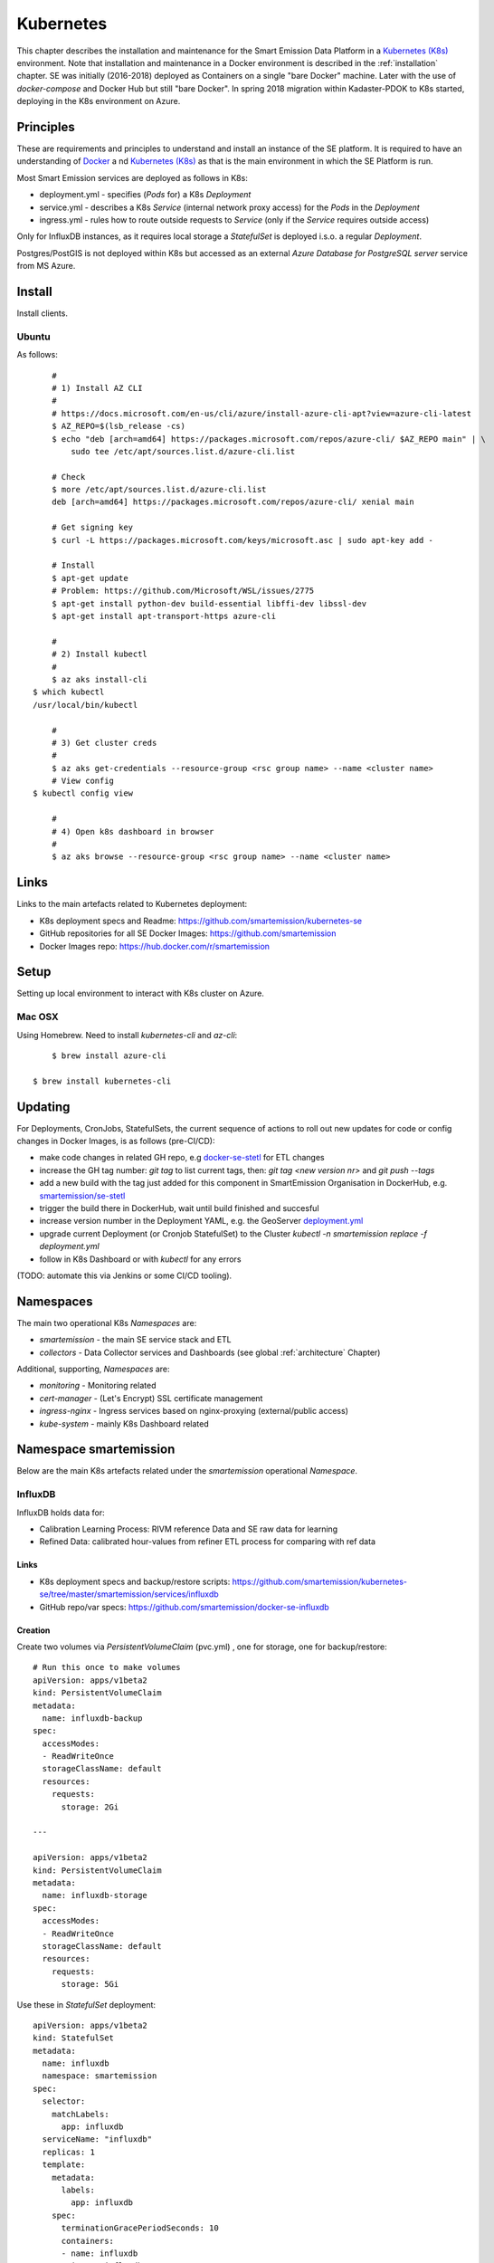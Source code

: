 .. _kubernetes:

==========
Kubernetes
==========

This chapter describes the installation and maintenance for the Smart Emission Data Platform in a
`Kubernetes (K8s) <https://kubernetes.io/>`_ environment.
Note that installation and maintenance in a Docker environment is described in
the :ref:`installation` chapter. SE was initially (2016-2018) deployed as Containers on a single "bare Docker" machine.
Later with the use of `docker-compose` and Docker Hub but still "bare Docker". In spring 2018 migration within Kadaster-PDOK
to K8s started, deploying in the K8s environment on Azure.

Principles
==========

These are requirements and principles to understand and install an instance of the SE platform.
It is required to have an understanding of `Docker <https://www.docker.com>`_ a
nd `Kubernetes (K8s) <https://kubernetes.io/>`_
as that is the main environment in which the SE Platform is run.

Most Smart Emission services are deployed as follows in K8s:

* deployment.yml - specifies (`Pods` for) a K8s `Deployment`
* service.yml - describes a K8s `Service` (internal network proxy access) for the `Pods` in the `Deployment`
* ingress.yml - rules how to route outside requests to `Service` (only if the `Service` requires outside access)

Only for InfluxDB instances, as it requires local
storage a `StatefulSet` is deployed i.s.o. a regular `Deployment`.

Postgres/PostGIS is not deployed within K8s but accessed as an external
`Azure Database for PostgreSQL server` service from MS Azure.

Install
=======

Install clients.

Ubuntu
------

As follows: ::

	#
	# 1) Install AZ CLI
	#
	# https://docs.microsoft.com/en-us/cli/azure/install-azure-cli-apt?view=azure-cli-latest
	$ AZ_REPO=$(lsb_release -cs)
	$ echo "deb [arch=amd64] https://packages.microsoft.com/repos/azure-cli/ $AZ_REPO main" | \
	    sudo tee /etc/apt/sources.list.d/azure-cli.list

	# Check
	$ more /etc/apt/sources.list.d/azure-cli.list
	deb [arch=amd64] https://packages.microsoft.com/repos/azure-cli/ xenial main

	# Get signing key
	$ curl -L https://packages.microsoft.com/keys/microsoft.asc | sudo apt-key add -

	# Install
	$ apt-get update
	# Problem: https://github.com/Microsoft/WSL/issues/2775
	$ apt-get install python-dev build-essential libffi-dev libssl-dev
	$ apt-get install apt-transport-https azure-cli

	#
	# 2) Install kubectl
	#
	$ az aks install-cli
    $ which kubectl
    /usr/local/bin/kubectl

	#
	# 3) Get cluster creds
	#
	$ az aks get-credentials --resource-group <rsc group name> --name <cluster name>
	# View config
    $ kubectl config view
    
	#
	# 4) Open k8s dashboard in browser
	#
	$ az aks browse --resource-group <rsc group name> --name <cluster name>


Links
=====

Links to the main artefacts related to Kubernetes deployment:

* K8s deployment specs and Readme: https://github.com/smartemission/kubernetes-se
* GitHub repositories for all SE Docker Images: https://github.com/smartemission
* Docker Images repo: https://hub.docker.com/r/smartemission

Setup
=====

Setting up local environment to interact with K8s cluster on Azure.

Mac OSX
-------

Using Homebrew. Need to install `kubernetes-cli` and `az-cli`: ::

	$ brew install azure-cli
	
    $ brew install kubernetes-cli

Updating
========

For Deployments, CronJobs, StatefulSets, the current sequence of actions to roll out
new updates for code or config changes in Docker Images, is as follows (pre-CI/CD):

* make code changes in related GH repo, e.g `docker-se-stetl <https://github.com/smartemission/docker-se-stetl>`_ for ETL changes
* increase the GH tag number: `git tag` to list current tags, then: `git tag <new version nr>` and `git push --tags`
* add a new build with the tag just added for this component in SmartEmission Organisation in DockerHub, e.g. `smartemission/se-stetl <https://hub.docker.com/r/smartemission/se-stetl/~/settings/automated-builds/>`_
* trigger the build there in DockerHub, wait until build finished and succesful
* increase version number in the Deployment YAML, e.g. the GeoServer  `deployment.yml <https://github.com/smartemission/kubernetes-se/blob/master/smartemission/services/geoserver/deployment.yml>`_
* upgrade current Deployment (or Cronjob StatefulSet) to the Cluster `kubectl -n smartemission replace  -f deployment.yml`
* follow in K8s Dashboard or with `kubectl` for any errors

(TODO: automate this via Jenkins or some CI/CD tooling).

Namespaces
==========

The main two operational K8s `Namespaces` are:

* `smartemission` - the main SE service stack and ETL
* `collectors` - Data Collector services and Dashboards (see global :ref:`architecture` Chapter)

Additional, supporting, `Namespaces` are:

* `monitoring` - Monitoring related
* `cert-manager` - (Let's Encrypt) SSL certificate management
* `ingress-nginx` - Ingress services based on nginx-proxying (external/public access)
* `kube-system` - mainly K8s Dashboard related


Namespace smartemission
=======================

Below are the main K8s artefacts related under the `smartemission` operational `Namespace`.


InfluxDB
--------

InfluxDB holds data for:

* Calibration Learning Process: RIVM reference Data and SE raw data for learning
* Refined Data: calibrated hour-values from refiner ETL process for comparing with ref data

Links
~~~~~

* K8s deployment specs and backup/restore scripts: https://github.com/smartemission/kubernetes-se/tree/master/smartemission/services/influxdb
* GitHub repo/var specs: https://github.com/smartemission/docker-se-influxdb

Creation
~~~~~~~~

Create two volumes via `PersistentVolumeClaim` (pvc.yml) , one for storage, one for backup/restore: ::

	# Run this once to make volumes
	apiVersion: apps/v1beta2
	kind: PersistentVolumeClaim
	metadata:
	  name: influxdb-backup
	spec:
	  accessModes:
	  - ReadWriteOnce
	  storageClassName: default
	  resources:
	    requests:
	      storage: 2Gi

	---

	apiVersion: apps/v1beta2
	kind: PersistentVolumeClaim
	metadata:
	  name: influxdb-storage
	spec:
	  accessModes:
	  - ReadWriteOnce
	  storageClassName: default
	  resources:
	    requests:
	      storage: 5Gi


Use these in `StatefulSet` deployment: ::

	apiVersion: apps/v1beta2
	kind: StatefulSet
	metadata:
	  name: influxdb
	  namespace: smartemission
	spec:
	  selector:
	    matchLabels:
	      app: influxdb
	  serviceName: "influxdb"
	  replicas: 1
	  template:
	    metadata:
	      labels:
	        app: influxdb
	    spec:
	      terminationGracePeriodSeconds: 10
	      containers:
	      - name: influxdb
	        image: influxdb:1.6.1
	        env:
	          - name: INFLUXDB_DB
	            value: smartemission
	          - name: INFLUXDB_ADMIN_USER
	            valueFrom:
	              secretKeyRef:
	                name: influxdb
	                key: username
					.
					.
					.

	          - name: INFLUXDB_DATA_INDEX_VERSION
	            value: tsi1
	          - name: INFLUXDB_HTTP_AUTH_ENABLED
	            value: "true"
	        resources:
	          limits:
	            cpu: "500m"
	            memory: "10.0Gi"
	          requests:
	            cpu: "500m"
	            memory: "1.0Gi"
	        ports:
	        - containerPort: 8086
	        volumeMounts:
	        - mountPath: /var/lib/influxdb
	          name: influxdb-storage
	        - mountPath: /backup
	          name: influxdb-backup
	  volumeClaimTemplates:
	  - metadata:
	      name: influxdb-storage
	    spec:
	      accessModes: [ "ReadWriteOnce" ]
	      storageClassName: default
	      resources:
	        requests:
	          storage: 5Gi
	  - metadata:
	      name: influxdb-backup
	    spec:
	      accessModes: [ "ReadWriteOnce" ]
	      storageClassName: default
	      resources:
	        requests:
	          storage: 2Gi

Backup and Restore
~~~~~~~~~~~~~~~~~~

Backup and restore based on
`InfluxDB documentation <https://docs.influxdata.com/influxdb/v1.6/administration/backup_and_restore>`_

Using the "modern" (v1.5+) InfluxDB backup/restore on live servers with the `portable` backup format.

Before:

* login on maintenance vm
* working kubectl with cluster
* `git clone https://github.com/smartemission/kubernetes-se`
* `cd kubernetes-se/smartemission/services/influxdb`

Example backup/restore ::

	# Test initial
	./test.sh

	# Backup
	./backup.sh influxdb-smartemission_181123.tar.gz

	# Restore
	./restore.sh influxdb-smartemission_181123.tar.gz

	# Test the restore
	./test.sh

CronJobs
--------

K8s `Cronjobs` are applied for all SE ETL.
CronJobs run jobs on a time-based schedule. These automated jobs run like Cron tasks on a Linux or UNIX system.

Links
~~~~~

* GitHub repository: https://github.com/smartemission/docker-se-stetl
* Docker Image: https://hub.docker.com/r/smartemission/se-stetl
* K8s `CronJobs`: https://github.com/smartemission/kubernetes-se/tree/master/smartemission/cronjobs

Implementation
~~~~~~~~~~~~~~

All ETL is based on `the Stetl ETL framework <http://stetl.org>`_.
A single Docker Image based on the official Stetl Docker Image
contains all ETL processes. A start-up parameter determines the specific ETL process to run.
Design of the ETL is described in the :ref:`data` chapter.



